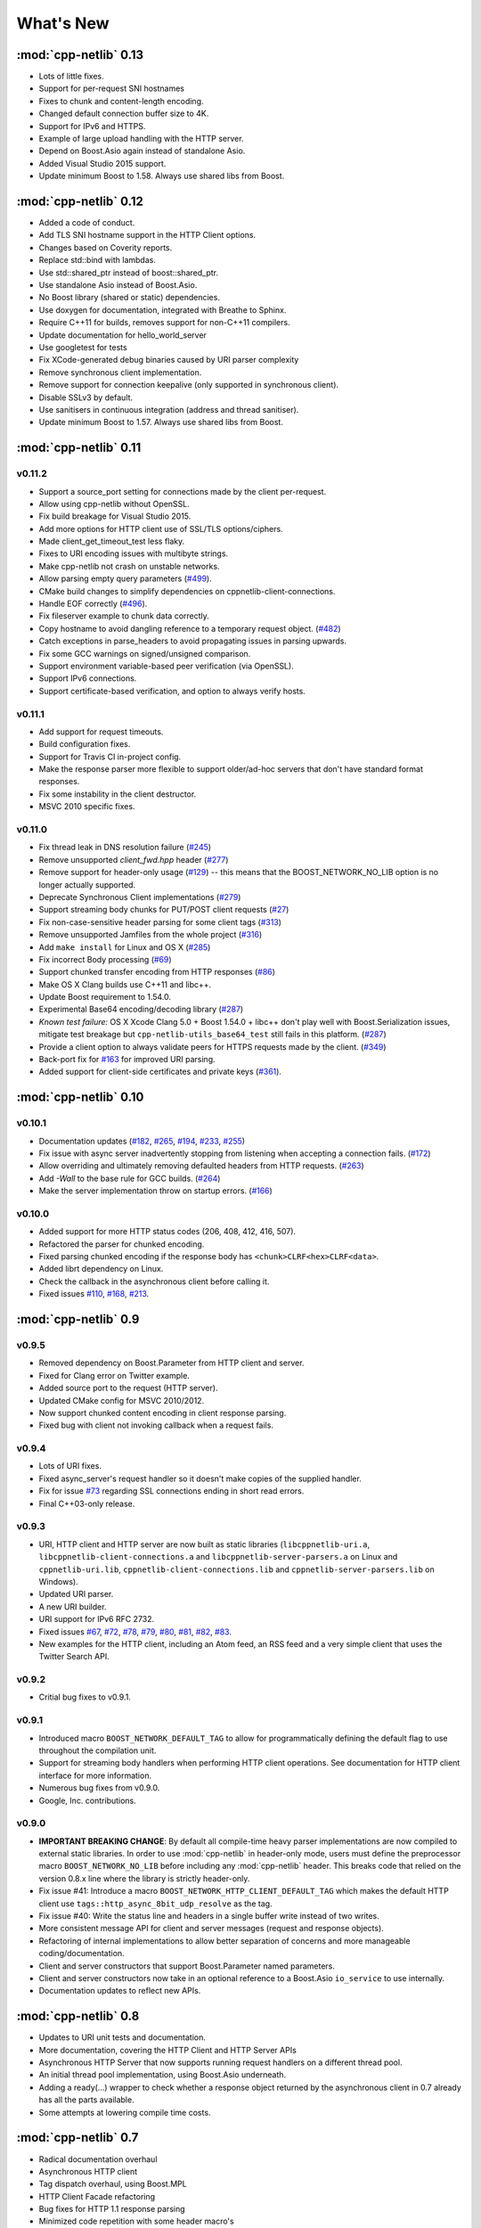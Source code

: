 .. _whats_new:

************
 What's New
************

:mod:`cpp-netlib` 0.13
----------------------

* Lots of little fixes.
* Support for per-request SNI hostnames
* Fixes to chunk and content-length encoding.
* Changed default connection buffer size to 4K.
* Support for IPv6 and HTTPS.
* Example of large upload handling with the HTTP server.
* Depend on Boost.Asio again instead of standalone Asio.
* Added Visual Studio 2015 support.
* Update minimum Boost to 1.58. Always use shared libs from Boost.

:mod:`cpp-netlib` 0.12
----------------------

* Added a code of conduct.
* Add TLS SNI hostname support in the HTTP Client options.
* Changes based on Coverity reports.
* Replace std::bind with lambdas.
* Use std::shared_ptr instead of boost::shared_ptr.
* Use standalone Asio instead of Boost.Asio.
* No Boost library (shared or static) dependencies.
* Use doxygen for documentation, integrated with Breathe to Sphinx.
* Require C++11 for builds, removes support for non-C++11 compilers.
* Update documentation for hello_world_server
* Use googletest for tests
* Fix XCode-generated debug binaries caused by URI parser complexity
* Remove synchronous client implementation.
* Remove support for connection keepalive (only supported in synchronous client).
* Disable SSLv3 by default.
* Use sanitisers in continuous integration (address and thread sanitiser).
* Update minimum Boost to 1.57. Always use shared libs from Boost.

:mod:`cpp-netlib` 0.11
----------------------

v0.11.2
~~~~~~~
* Support a source_port setting for connections made by the client per-request.
* Allow using cpp-netlib without OpenSSL.
* Fix build breakage for Visual Studio 2015.
* Add more options for HTTP client use of SSL/TLS options/ciphers.
* Made client_get_timeout_test less flaky.
* Fixes to URI encoding issues with multibyte strings.
* Make cpp-netlib not crash on unstable networks.
* Allow parsing empty query parameters (`#499`_).
* CMake build changes to simplify dependencies on cppnetlib-client-connections.
* Handle EOF correctly (`#496`_).
* Fix fileserver example to chunk data correctly.
* Copy hostname to avoid dangling reference to a temporary request object. (`#482`_)
* Catch exceptions in parse_headers to avoid propagating issues in parsing upwards.
* Fix some GCC warnings on signed/unsigned comparison.
* Support environment variable-based peer verification (via OpenSSL).
* Support IPv6 connections.
* Support certificate-based verification, and option to always verify hosts.

.. _`#499`: https://github.com/cpp-netlib/cpp-netlib/issues/499
.. _`#496`: https://github.com/cpp-netlib/cpp-netlib/issues/496
.. _`#482`: https://github.com/cpp-netlib/cpp-netlib/issues/482


v0.11.1
~~~~~~~
* Add support for request timeouts.
* Build configuration fixes.
* Support for Travis CI in-project config.
* Make the response parser more flexible to support older/ad-hoc servers that don't have standard format responses.
* Fix some instability in the client destructor.
* MSVC 2010 specific fixes.

v0.11.0
~~~~~~~
* Fix thread leak in DNS resolution failure (`#245`_)
* Remove unsupported `client_fwd.hpp` header (`#277`_)
* Remove support for header-only usage (`#129`_) -- this means that the BOOST_NETWORK_NO_LIB option is no longer actually supported.
* Deprecate Synchronous Client implementations (`#279`_)
* Support streaming body chunks for PUT/POST client requests (`#27`_)
* Fix non-case-sensitive header parsing for some client tags (`#313`_)
* Remove unsupported Jamfiles from the whole project (`#316`_)
* Add ``make install`` for Linux and OS X (`#285`_)
* Fix incorrect Body processing (`#69`_)
* Support chunked transfer encoding from HTTP responses (`#86`_)
* Make OS X Clang builds use C++11 and libc++.
* Update Boost requirement to 1.54.0.
* Experimental Base64 encoding/decoding library (`#287`_)
* *Known test failure:* OS X Xcode Clang 5.0 + Boost 1.54.0 + libc++ don't play
  well with Boost.Serialization issues, mitigate test breakage but
  ``cpp-netlib-utils_base64_test`` still fails in this platform. (`#287`_)
* Provide a client option to always validate peers for HTTPS requests made by
  the client. (`#349`_)
* Back-port fix for `#163`_ for improved URI parsing.
* Added support for client-side certificates and private keys (`#361`_).

.. _`#129`: https://github.com/cpp-netlib/cpp-netlib/issues/129
.. _`#163`: https://github.com/cpp-netlib/cpp-netlib/issues/163
.. _`#245`: https://github.com/cpp-netlib/cpp-netlib/issues/245
.. _`#277`: https://github.com/cpp-netlib/cpp-netlib/issues/277
.. _`#279`: https://github.com/cpp-netlib/cpp-netlib/issues/279
.. _`#27`: https://github.com/cpp-netlib/cpp-netlib/issues/27
.. _`#285`: https://github.com/cpp-netlib/cpp-netlib/issues/285
.. _`#287`: https://github.com/cpp-netlib/cpp-netlib/issues/287
.. _`#313`: https://github.com/cpp-netlib/cpp-netlib/issues/313
.. _`#316`: https://github.com/cpp-netlib/cpp-netlib/issues/316
.. _`#349`: https://github.com/cpp-netlib/cpp-netlib/issues/349
.. _`#69`: https://github.com/cpp-netlib/cpp-netlib/issues/69
.. _`#86`: https://github.com/cpp-netlib/cpp-netlib/issues/86
.. _`#361`: https://github.com/cpp-netlib/cpp-netlib/pull/361

:mod:`cpp-netlib` 0.10
----------------------

v0.10.1
~~~~~~~
* Documentation updates (`#182`_, `#265`_, `#194`_, `#233`_, `#255`_)
* Fix issue with async server inadvertently stopping from listening when
  accepting a connection fails. (`#172`_)
* Allow overriding and ultimately removing defaulted headers from HTTP
  requests. (`#263`_)
* Add `-Wall` to the base rule for GCC builds. (`#264`_)
* Make the server implementation throw on startup errors. (`#166`_)

.. _`#182`: https://github.com/cpp-netlib/cpp-netlib/issues/182
.. _`#265`: https://github.com/cpp-netlib/cpp-netlib/issues/265
.. _`#194`: https://github.com/cpp-netlib/cpp-netlib/issues/194
.. _`#172`: https://github.com/cpp-netlib/cpp-netlib/issues/172
.. _`#263`: https://github.com/cpp-netlib/cpp-netlib/issues/263
.. _`#233`: https://github.com/cpp-netlib/cpp-netlib/issues/233
.. _`#264`: https://github.com/cpp-netlib/cpp-netlib/issues/264
.. _`#255`: https://github.com/cpp-netlib/cpp-netlib/issues/255
.. _`#166`: https://github.com/cpp-netlib/cpp-netlib/issues/166

v0.10.0
~~~~~~~
* Added support for more HTTP status codes (206, 408, 412, 416, 507).
* Refactored the parser for chunked encoding.
* Fixed parsing chunked encoding if the response body has ``<chunk>CLRF<hex>CLRF<data>``.
* Added librt dependency on Linux.
* Check the callback in the asynchronous client before calling it.
* Fixed issues `#110`_, `#168`_, `#213`_.

.. _`#110`: https://github.com/cpp-netlib/cpp-netlib/issues/110
.. _`#168`: https://github.com/cpp-netlib/cpp-netlib/issues/168
.. _`#213`: https://github.com/cpp-netlib/cpp-netlib/issues/213

:mod:`cpp-netlib` 0.9
---------------------

v0.9.5
~~~~~~
* Removed dependency on Boost.Parameter from HTTP client and server.
* Fixed for Clang error on Twitter example.
* Added source port to the request (HTTP server).
* Updated CMake config for MSVC 2010/2012.
* Now support chunked content encoding in client response parsing.
* Fixed bug with client not invoking callback when a request fails.

v0.9.4
~~~~~~
* Lots of URI fixes.
* Fixed async_server's request handler so it doesn't make copies of the supplied handler.
* Fix for issue `#73`_ regarding SSL connections ending in short read errors.
* Final C++03-only release.

.. _`#73`: https://github.com/cpp-netlib/cpp-netlib/issues/73

v0.9.3
~~~~~~
* URI, HTTP client and HTTP server are now built as static libraries (``libcppnetlib-uri.a``, ``libcppnetlib-client-connections.a`` and ``libcppnetlib-server-parsers.a`` on Linux and ``cppnetlib-uri.lib``, ``cppnetlib-client-connections.lib`` and ``cppnetlib-server-parsers.lib`` on Windows).
* Updated URI parser.
* A new URI builder.
* URI support for IPv6 RFC 2732.
* Fixed issues `#67`_, `#72`_, `#78`_, `#79`_, `#80`_, `#81`_, `#82`_, `#83`_.
* New examples for the HTTP client, including an Atom feed, an RSS feed and a
  very simple client that uses the Twitter Search API.

.. _`#67`: https://github.com/cpp-netlib/cpp-netlib/issues/67
.. _`#72`: https://github.com/cpp-netlib/cpp-netlib/issues/72
.. _`#78`: https://github.com/cpp-netlib/cpp-netlib/issues/78
.. _`#79`: https://github.com/cpp-netlib/cpp-netlib/issues/79
.. _`#80`: https://github.com/cpp-netlib/cpp-netlib/issues/80
.. _`#81`: https://github.com/cpp-netlib/cpp-netlib/issues/81
.. _`#82`: https://github.com/cpp-netlib/cpp-netlib/issues/82
.. _`#83`: https://github.com/cpp-netlib/cpp-netlib/issues/83

v0.9.2
~~~~~~
* Critial bug fixes to v0.9.1.

v0.9.1
~~~~~~
* Introduced macro ``BOOST_NETWORK_DEFAULT_TAG`` to allow for programmatically
  defining the default flag to use throughout the compilation unit.
* Support for streaming body handlers when performing HTTP client operations.
  See documentation for HTTP client interface for more information.
* Numerous bug fixes from v0.9.0.
* Google, Inc. contributions.

v0.9.0
~~~~~~
* **IMPORTANT BREAKING CHANGE**: By default all compile-time heavy parser
  implementations are now compiled to external static libraries. In order to use
  :mod:`cpp-netlib` in header-only mode, users must define the preprocessor
  macro ``BOOST_NETWORK_NO_LIB`` before including any :mod:`cpp-netlib` header.
  This breaks code that relied on the version 0.8.x line where the library is
  strictly header-only.
* Fix issue #41: Introduce a macro ``BOOST_NETWORK_HTTP_CLIENT_DEFAULT_TAG``
  which makes the default HTTP client use ``tags::http_async_8bit_udp_resolve``
  as the tag.
* Fix issue #40: Write the status line and headers in a single buffer write
  instead of two writes.
* More consistent message API for client and server messages (request and
  response objects).
* Refactoring of internal implementations to allow better separation of concerns
  and more manageable coding/documentation.
* Client and server constructors that support Boost.Parameter named parameters.
* Client and server constructors now take in an optional reference to a Boost.Asio
  ``io_service`` to use internally.
* Documentation updates to reflect new APIs.

:mod:`cpp-netlib` 0.8
---------------------

* Updates to URI unit tests and documentation.
* More documentation, covering the HTTP Client and HTTP Server APIs
* Asynchronous HTTP Server that now supports running request handlers on a
  different thread pool.
* An initial thread pool implementation, using Boost.Asio underneath.
* Adding a ready(...) wrapper to check whether a response object returned by
  the asynchronous client in 0.7 already has all the parts available.
* Some attempts at lowering compile time costs.

:mod:`cpp-netlib` 0.7
---------------------

* Radical documentation overhaul
* Asynchronous HTTP client
* Tag dispatch overhaul, using Boost.MPL
* HTTP Client Facade refactoring
* Bug fixes for HTTP 1.1 response parsing
* Minimized code repetition with some header macro's
* Configurable HTTPS support in the library with ``BOOST_NETWORK_ENABLE_HTTPS``


:mod:`cpp-netlib` 0.6
---------------------

* Many fixes for MSVC compiler

:mod:`cpp-netlib` 0.5
---------------------

* An embeddable HTTP 1.1 server
* An HTTP 1.1 client upgraded to support HTTPS
* An updated URI parser implementation
* An asynchronous HTTP 1.1 client
* An HTTP 1.1 client that supports streaming function handlers
